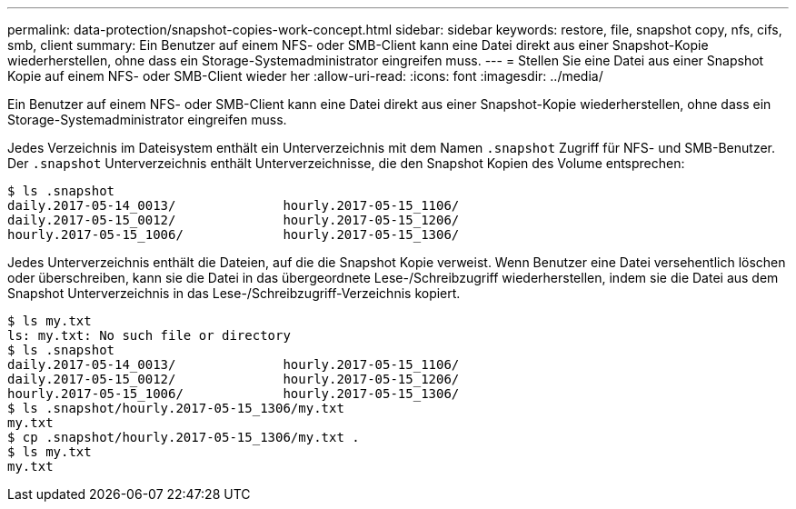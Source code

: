 ---
permalink: data-protection/snapshot-copies-work-concept.html 
sidebar: sidebar 
keywords: restore, file, snapshot copy, nfs, cifs, smb, client 
summary: Ein Benutzer auf einem NFS- oder SMB-Client kann eine Datei direkt aus einer Snapshot-Kopie wiederherstellen, ohne dass ein Storage-Systemadministrator eingreifen muss. 
---
= Stellen Sie eine Datei aus einer Snapshot Kopie auf einem NFS- oder SMB-Client wieder her
:allow-uri-read: 
:icons: font
:imagesdir: ../media/


[role="lead"]
Ein Benutzer auf einem NFS- oder SMB-Client kann eine Datei direkt aus einer Snapshot-Kopie wiederherstellen, ohne dass ein Storage-Systemadministrator eingreifen muss.

Jedes Verzeichnis im Dateisystem enthält ein Unterverzeichnis mit dem Namen `.snapshot` Zugriff für NFS- und SMB-Benutzer. Der `.snapshot` Unterverzeichnis enthält Unterverzeichnisse, die den Snapshot Kopien des Volume entsprechen:

....
$ ls .snapshot
daily.2017-05-14_0013/              hourly.2017-05-15_1106/
daily.2017-05-15_0012/              hourly.2017-05-15_1206/
hourly.2017-05-15_1006/             hourly.2017-05-15_1306/
....
Jedes Unterverzeichnis enthält die Dateien, auf die die Snapshot Kopie verweist. Wenn Benutzer eine Datei versehentlich löschen oder überschreiben, kann sie die Datei in das übergeordnete Lese-/Schreibzugriff wiederherstellen, indem sie die Datei aus dem Snapshot Unterverzeichnis in das Lese-/Schreibzugriff-Verzeichnis kopiert.

....
$ ls my.txt
ls: my.txt: No such file or directory
$ ls .snapshot
daily.2017-05-14_0013/              hourly.2017-05-15_1106/
daily.2017-05-15_0012/              hourly.2017-05-15_1206/
hourly.2017-05-15_1006/             hourly.2017-05-15_1306/
$ ls .snapshot/hourly.2017-05-15_1306/my.txt
my.txt
$ cp .snapshot/hourly.2017-05-15_1306/my.txt .
$ ls my.txt
my.txt
....